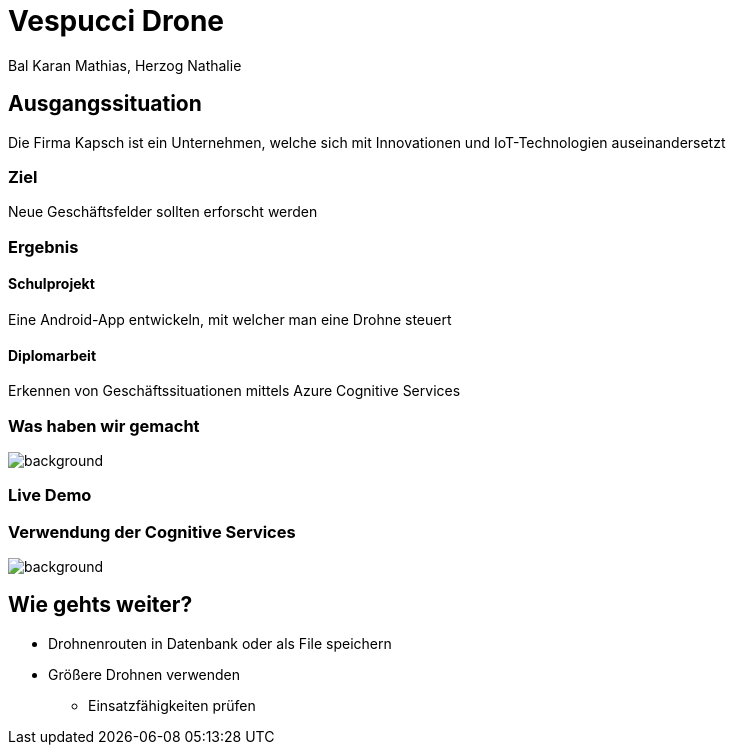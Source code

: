 [.reveal h1]
= Vespucci Drone
Bal Karan Mathias, Herzog Nathalie
ifndef::imagesdir[:imagesdir: ../images]
:customcss: presentation.css
:revealjs_parallaxBackgroundImage: ../images/wallpaper_pa.png
:revealjs_parallaxBackgroundSize: cover

== Ausgangssituation
Die Firma Kapsch ist ein Unternehmen, welche sich mit Innovationen und IoT-Technologien auseinandersetzt

=== Ziel
Neue Geschäftsfelder sollten erforscht werden

[.columns]
[%notitle]
=== Ergebnis

[.column.is_half]
==== Schulprojekt

Eine Android-App entwickeln, mit welcher man eine Drohne steuert

[.column.is_half]
==== Diplomarbeit

Erkennen von Geschäftssituationen mittels Azure Cognitive Services

[.reveal h2]
[%notitle]
=== Was haben wir gemacht
image::mockup.png[background, size=contain]

=== Live Demo

=== Verwendung der Cognitive Services
image::firediagram.png[background, size=contain]

== Wie gehts weiter?
* Drohnenrouten in Datenbank oder als File speichern
* Größere Drohnen verwenden
** Einsatzfähigkeiten prüfen
